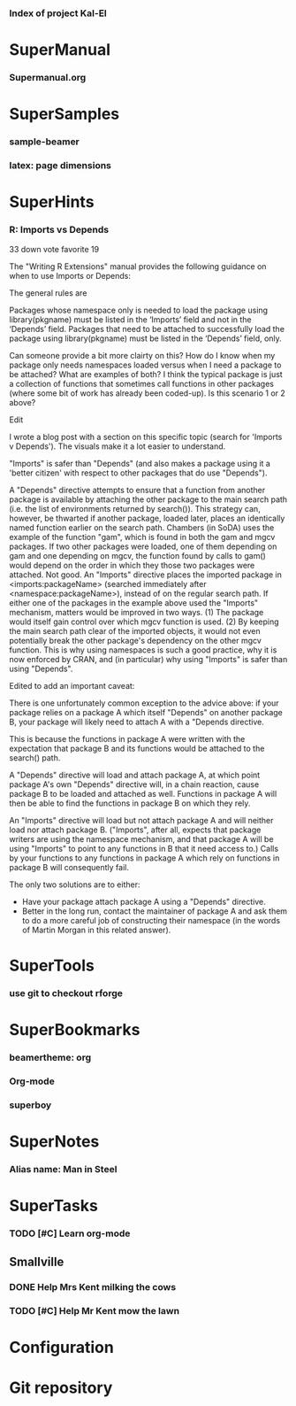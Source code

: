 *** Index of project Kal-El
:PROPERTIES:
:ProjectStart: <2013-01-02 Wed 06:18>
:CaptureButtons: Superman-home | superman-go-home
:END:

* SuperManual
  :PROPERTIES:
  :Ball1:    hdr  :width 43 :face font-lock-function-name-face :name Description
  :Ball3:    LastCommit  :fun superman-trim-date :face font-lock-string-face
  :Ball4:    FileName  :fun superman-dont-trim
  :END:


*** Supermanual.org
:PROPERTIES:
:FileName: [[./supermanual/Supermanual.org]]
:GitStatus: Committed
:END:

* SuperSamples
    
*** sample-beamer
:PROPERTIES:
:FileName: [[./supersamples/sample-beamer.org]]
:GitStatus: Nonexistent
:CaptureDate: <2013-03-07 Thu 12:05>
:GitInit:  <2013-03-07 Thu 12:05> first commit
:LastCommit: <2013-05-29 Wed 17:46> moved in place
:END:


*** latex: page dimensions
:PROPERTIES:
:FileName: [[./supersamples/latex:page-dimensions.pdf]]
:END:

* SuperHints



*** R: Imports vs Depends
:PROPERTIES:
:CaptureDate: <2013-12-21 Sat 09:53>
:END:


 33 down vote favorite
19
	

The "Writing R Extensions" manual provides the following guidance on when to use Imports or Depends:

    The general rules are

        Packages whose namespace only is needed to load the package using library(pkgname) must be listed in the ‘Imports’ field and not in the ‘Depends’ field.
        Packages that need to be attached to successfully load the package using library(pkgname) must be listed in the ‘Depends’ field, only.

Can someone provide a bit more clairty on this? How do I know when my package only needs namespaces loaded versus when I need a package to be attached? What are examples of both? I think the typical package is just a collection of functions that sometimes call functions in other packages (where some bit of work has already been coded-up). Is this scenario 1 or 2 above?

Edit

I wrote a blog post with a section on this specific topic (search for 'Imports v Depends'). The visuals make it a lot easier to understand.

"Imports" is safer than "Depends" (and also makes a package using it a 'better citizen' with respect to other packages that do use "Depends").

A "Depends" directive attempts to ensure that a function from another package is available by attaching the other package to the main search path (i.e. the list of environments returned by search()). This strategy can, however, be thwarted if another package, loaded later, places an identically named function earlier on the search path. Chambers (in SoDA) uses the example of the function "gam", which is found in both the gam and mgcv packages. If two other packages were loaded, one of them depending on gam and one depending on mgcv, the function found by calls to gam() would depend on the order in which they those two packages were attached. Not good.
An "Imports" directive places the imported package in <imports:packageName> (searched immediately after <namespace:packageName>), instead of on the regular search path. If either one of the packages in the example above used the "Imports" mechanism, matters would be improved in two ways. (1) The package would itself gain control over which mgcv function is used. (2) By keeping the main search path clear of the imported objects, it would not even potentially break the other package's dependency on the other mgcv function.
This is why using namespaces is such a good practice, why it is now enforced by CRAN, and (in particular) why using "Imports" is safer than using "Depends".

Edited to add an important caveat:

There is one unfortunately common exception to the advice above: if your package relies on a package A which itself "Depends" on another package B, your package will likely need to attach A with a "Depends directive.

This is because the functions in package A were written with the expectation that package B and its functions would be attached to the search() path.

A "Depends" directive will load and attach package A, at which point package A's own "Depends" directive will, in a chain reaction, cause package B to be loaded and attached as well. Functions in package A will then be able to find the functions in package B on which they rely.

An "Imports" directive will load but not attach package A and will neither load nor attach package B. ("Imports", after all, expects that package writers are using the namespace mechanism, and that package A will be using "Imports" to point to any functions in B that it need access to.) Calls by your functions to any functions in package A which rely on functions in package B will consequently fail.

The only two solutions are to either:

  - Have your package attach package A using a "Depends" directive.
  - Better in the long run, contact the maintainer of package A and
    ask them to do a more careful job of constructing their namespace
    (in the words of Martin Morgan in this related answer).




* SuperTools
  :PROPERTIES:
  :Ball1:    FileName  :width 44 :fun superman-trim-bracketed-filename
  :Ball2:    todo  :width 6 :face superman-get-todo-face
  :Ball3:    hdr  :width 23 :face font-lock-function-name-face
  :Ball4:    Date  :fun superman-trim-date :face font-lock-string-face
  :END:


*** use git to checkout rforge
:PROPERTIES:
:CaptureDate: <2013-12-13 Fri 08:10>
:FileName: [[~/emacs-genome/genes/SuperMan/Kal-El/supertools/use-git-for-Rforge.org]]
:END:



* SuperBookmarks


*** beamertheme: org
:PROPERTIES:
:BookmarkDate: <2013-08-18 Sun>
:Link: https://github.com/mbork/beamerorgtheme
:END:


*** Org-mode
:PROPERTIES:
:BookmarkDate: <2013-05-29 Wed>
:Link: http://orgmode.org/
:END:
*** superboy
   :PROPERTIES:
   :Bookmark: t
   :CATEGORY: url
   :LINK: http://en.wikipedia.org/wiki/Superboy_%28Kal-El%29
   :END:

* SuperNotes

*** Alias name: Man in Steel
:PROPERTIES:
:NoteDate: <2013-03-22 Fri>
:END:


* SuperTasks
    

*** TODO [#C] Learn org-mode 
:PROPERTIES:
:TaskDate: <2013-03-07 Thu>
:END:



** Smallville
   :PROPERTIES:
   :CATEGORY: Home
   :END:

*** DONE Help Mrs Kent milking the cows
    CLOSED: [2013-01-15 Tue 16:42]
:PROPERTIES:
:CaptureDate: <1958-01-13 Mon>
:END:

*** TODO [#C] Help Mr Kent mow the lawn 
:PROPERTIES:
:CaptureDate: <1957-02-16 Sat>
:END:

* Configuration


* Git repository
:PROPERTIES:
:git-cycle: log, status, modified, files
:git-display: modified
:END:

